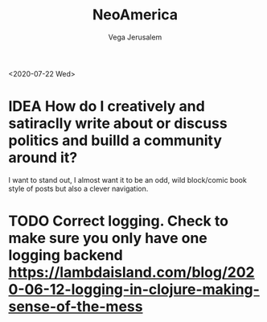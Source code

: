 #+TITLE: NeoAmerica
#+AUTHOR: Vega Jerusalem
#+STARTUP: hidestars

<2020-07-22 Wed> 
* IDEA How do I creatively and satiraclly write about or discuss politics and builld a community around it?
I want to stand out, I almost want it to be an odd, wild block/comic book style of posts but also a clever navigation.
* TODO Correct logging. Check to make sure you only have one logging backend https://lambdaisland.com/blog/2020-06-12-logging-in-clojure-making-sense-of-the-mess
